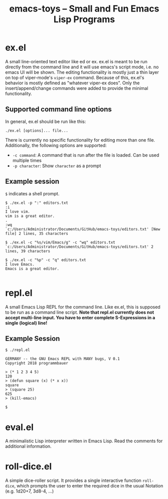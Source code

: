 #+title: emacs-toys -- Small and Fun Emacs Lisp Programs

* ex.el
A small line-oriented text editor like ed or ex. ex.el is meant to be run directly from the command line and it will use emacs's script mode, i.e. no emacs UI will be shown.
The editing functionality is mostly just a thin layer on top of viper-mode's ~viper-ex~ command. Because of this, ex.el's behavior is mostly defined as "whatever viper-ex does". Only the insert/append/change commands were added to provide the minimal functionality.
** Supported command line options
In general, ex.el should be run like this: 

~./ex.el [options]... file...~ 

There is currently no specific functionality for editing more than one file. Additionally, the following options are supported:
- ~-c command~: A command that is run after the file is loaded. Can be used multiple times
- ~-p character~: Show ~character~ as a prompt
** Example session
~$~ indicates a shell prompt.

#+BEGIN_SRC
$ ./ex.el -p ":" editors.txt
:i
I love vim.
vim is a great editor.
.
:wq
`c:/Users/Administrator/Documents/GitHub/emacs-toys/editors.txt' [New file] 2 lines, 35 characters

$ ./ex.el -c "%s/vim/Emacs/g" -c "wq" editors.txt
`c:/Users/Administrator/Documents/GitHub/emacs-toys/editors.txt' 2 lines, 39 characters

$ ./ex.el -c "%p" -c "q" editors.txt
I love Emacs.
Emacs is a great editor.

#+END_SRC
* repl.el
A small Emacs Lisp REPL for the command line. Like ex.el, this is supposed to be run as a command line script. *Note that repl.el currently does not accept multi-line input. You have to enter complete S-Expressions in a single (logical) line!*
** Example Session
#+BEGIN_SRC
$ ./repl.el

GERMANY -- the GNU Emacs REPL with MANY bugs, V 0.1
Copyright 2018 programmbauer

> (* 1 2 3 4 5)
120
> (defun square (x) (* x x))
square
> (square 25)
625
> (kill-emacs)

$
#+END_SRC
* eval.el
A minimalistic Lisp interpreter written in Emacs Lisp. Read the comments for additional information.
* roll-dice.el
A simple dice-roller script. It provides a single interactive function ~roll-dice~, which prompts the user to enter the required dice in the usual Notation (e.g. 1d20+7, 3d8-4, ...)

